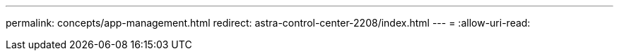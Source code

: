 ---
permalink: concepts/app-management.html 
redirect: astra-control-center-2208/index.html 
---
= 
:allow-uri-read: 


